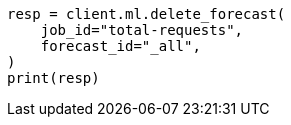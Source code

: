 // This file is autogenerated, DO NOT EDIT
// ml/anomaly-detection/apis/delete-forecast.asciidoc:75

[source, python]
----
resp = client.ml.delete_forecast(
    job_id="total-requests",
    forecast_id="_all",
)
print(resp)
----
